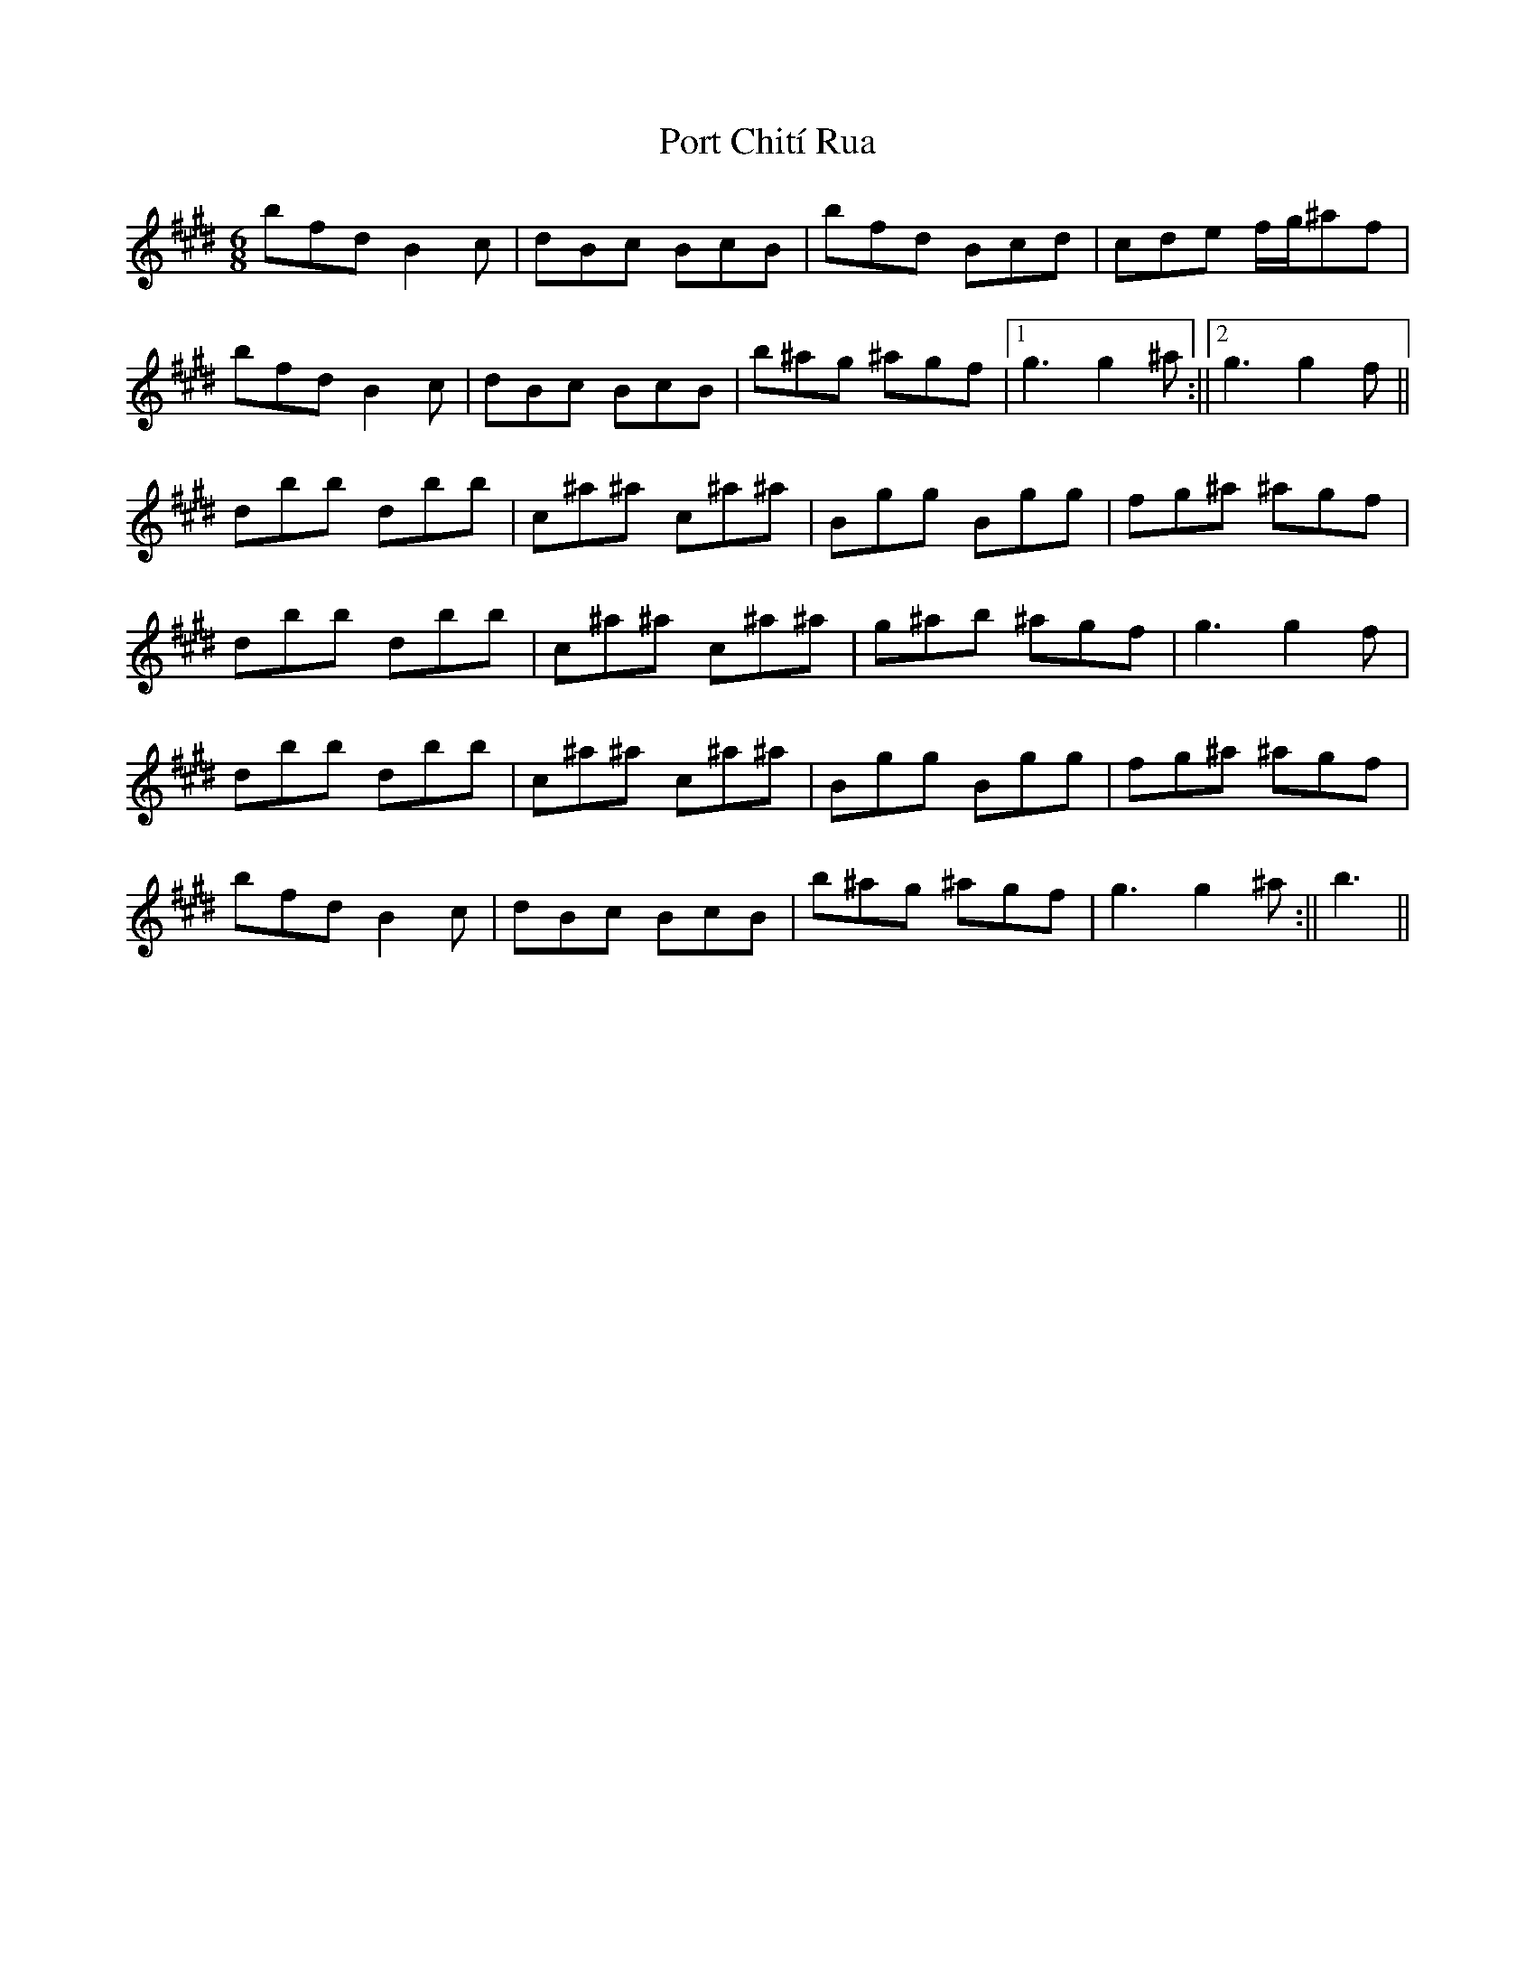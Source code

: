 X: 1
T: Port Chití Rua
Z: iris eve
S: https://thesession.org/tunes/13978#setting25274
R: jig
M: 6/8
L: 1/8
K: Emaj
bfd B2c|dBc BcB|bfd Bcd|cde f/g/^af|
bfd B2c|dBc BcB|b^ag ^agf|1g3 g2^a:||2g3 g2f||
dbb dbb|c^a^a c^a^a|Bgg Bgg|fg^a ^agf|
dbb dbb|c^a^a c^a^a|g^ab ^agf|g3 g2f|
dbb dbb|c^a^a c^a^a|Bgg Bgg|fg^a ^agf|
bfd B2c|dBc BcB|b^ag ^agf|g3 g2^a:||b3||
